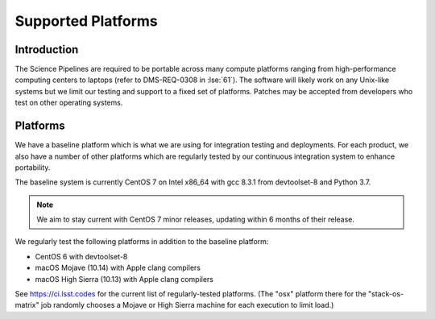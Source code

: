 ###################
Supported Platforms
###################

Introduction
============

The Science Pipelines are required to be portable across many compute platforms ranging from high-performance computing centers to laptops (refer to DMS-REQ-0308 in :lse:`61`).
The software will likely work on any Unix-like systems but we limit our testing and support to a fixed set of platforms.
Patches may be accepted from developers who test on other operating systems.

Platforms
=========

We have a baseline platform which is what we are using for integration testing and deployments.
For each product, we also have a number of other platforms which are regularly tested by our continuous integration system to enhance portability.

The baseline system is currently CentOS 7 on Intel x86_64 with gcc 8.3.1 from devtoolset-8 and Python 3.7.

.. note ::
    We aim to stay current with CentOS 7 minor releases, updating within 6 months of their release.

We regularly test the following platforms in addition to the baseline platform:

* CentOS 6 with devtoolset-8
* macOS Mojave (10.14) with Apple clang compilers
* macOS High Sierra (10.13) with Apple clang compilers

See https://ci.lsst.codes for the current list of regularly-tested platforms.
(The "osx" platform there for the "stack-os-matrix" job randomly chooses a Mojave or High Sierra machine for each execution to limit load.)
